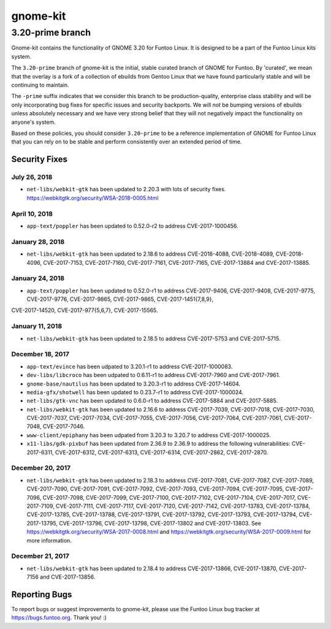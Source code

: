 ===========================
gnome-kit
===========================
3.20-prime branch
---------------------------

Gnome-kit contains the functionality of GNOME 3.20 for Funtoo Linux. It is designed to be a part of the Funtoo Linux
kits system.

The ``3.20-prime`` branch of gnome-kit is the initial, stable curated branch of GNOME for Funtoo. By 'curated', we mean
that the overlay is a fork of a collection of ebuilds from Gentoo Linux that we have found particularly stable and will
be continuing to maintain.


The ``-prime`` suffix indicates that we consider this branch to be production-quality, enterprise class stability and
will be only incorporating bug fixes for specific issues and security backports. We will *not* be bumping versions of
ebuilds unless absolutely necessary and we have very strong belief that they will not negatively impact the
functionality on anyone's system.

Based on these policies, you should consider ``3.20-prime`` to be a reference implementation of GNOME for Funtoo Linux
that you can rely on to be stable and perform consistently over an extended period of time.

--------------
Security Fixes
--------------

July 26, 2018
~~~~~~~~~~~~

- ``net-libs/webkit-gtk`` has been updated to 2.20.3 with lots of security fixes. https://webkitgtk.org/security/WSA-2018-0005.html


April 10, 2018
~~~~~~~~~~~~~~

- ``app-text/poppler`` has been updated to 0.52.0-r2 to address CVE-2017-1000456.

January 28, 2018
~~~~~~~~~~~~~~~~

- ``net-libs/webkit-gtk`` has been updated to 2.18.6 to address CVE-2018-4088, CVE-2018-4089, CVE-2018-4096, CVE-2017-7153, CVE-2017-7160, CVE-2017-7161, CVE-2017-7165, CVE-2017-13884 and CVE-2017-13885.

January 24, 2018
~~~~~~~~~~~~~~~~

- ``app-text/poppler`` has been updated to 0.52.0-r1 to address CVE-2017-9406, CVE-2017-9408, CVE-2017-9775, CVE-2017-9776, CVE-2017-9865, CVE-2017-9865, CVE-2017-1451{7,8,9},
CVE-2017-14520, CVE-2017-977{5,6,7}, CVE-2017-15565.

January 11, 2018
~~~~~~~~~~~~~~~~

- ``net-libs/webkit-gtk`` has been updated to 2.18.5 to address CVE-2017-5753 and CVE-2017-5715.


December 18, 2017
~~~~~~~~~~~~~~~~~

- ``app-text/evince`` has been udpated to 3.20.1-r1 to address CVE-2017-1000083.
- ``dev-libs/libcroco`` has been udpated to 0.6.11-r1 to address CVE-2017-7960 and CVE-2017-7961.
- ``gnome-base/nautilus`` has been updated to 3.20.3-r1 to address CVE-2017-14604.
- ``media-gfx/shotwell`` has been updated to 0.23.7-r1 to address CVE-2017-1000024.
- ``net-libs/gtk-vnc`` has been updated to 0.6.0-r1 to address CVE-2017-5884 and CVE-2017-5885.
- ``net-libs/webkit-gtk`` has been updated to 2.16.6 to address CVE-2017-7039, CVE-2017-7018, CVE-2017-7030,
  CVE-2017-7037, CVE-2017-7034, CVE-2017-7055, CVE-2017-7056, CVE-2017-7064, CVE-2017-7061, CVE-2017-7048,
  CVE-2017-7046.
- ``www-client/epiphany`` has been udpated from 3.20.3 to 3.20.7 to address CVE-2017-1000025.
- ``x11-libs/gdk-pixbuf`` has been updated from 2.36.9 to 2.36.9 to address the following vulnerabilities:
  CVE-2017-6311, CVE-2017-6312, CVE-2017-6313, CVE-2017-6314, CVE-2017-2862, CVE-2017-2870.

December 20, 2017
~~~~~~~~~~~~~~~~~

- ``net-libs/webkit-gtk`` has been updated to 2.18.3 to address CVE-2017-7081, CVE-2017-7087, CVE-2017-7089,
  CVE-2017-7090, CVE-2017-7091, CVE-2017-7092, CVE-2017-7093, CVE-2017-7094, CVE-2017-7095, CVE-2017-7096, CVE-2017-7098,
  CVE-2017-7099, CVE-2017-7100, CVE-2017-7102, CVE-2017-7104, CVE-2017-7017, CVE-2017-7109, CVE-2017-7111, CVE-2017-7117,
  CVE-2017-7120, CVE-2017-7142, CVE-2017-13783, CVE-2017-13784, CVE-2017-13785, CVE-2017-13788, CVE-2017-13791,
  CVE-2017-13792, CVE-2017-13793, CVE-2017-13794, CVE-2017-13795, CVE-2017-13796, CVE-2017-13798, CVE-2017-13802 and
  CVE-2017-13803. See https://webkitgtk.org/security/WSA-2017-0008.html and
  https://webkitgtk.org/security/WSA-2017-0009.html for more information.

December 21, 2017
~~~~~~~~~~~~~~~~~

- ``net-libs/webkit-gtk`` has been updated to 2.18.4 to address CVE-2017-13866, CVE-2017-13870, CVE-2017-7156 and
  CVE-2017-13856.

---------------
Reporting Bugs
---------------

To report bugs or suggest improvements to gnome-kit, please use the Funtoo Linux bug tracker at https://bugs.funtoo.org.
Thank you! :)
